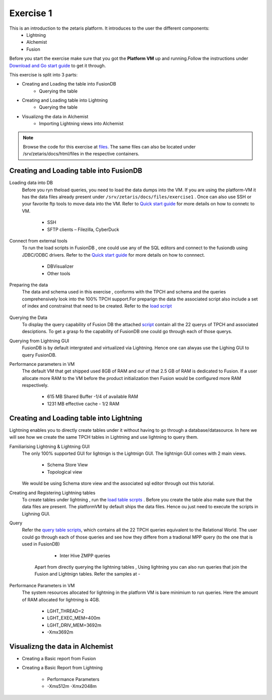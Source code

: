############
Exercise 1
############

This is an introduction to the zetaris platform. It introduces to the user the different components:
  - Lightning
  - Alchemist
  - Fusion

Before you start the exercise make sure that you got the **Platform VM** up and running.Follow the instructions under `Download and Go start guide <../Platform-VM/index.html>`_ to get it through.

This exercise is split into 3 parts:

- Creating and Loading the table into FusionDB
   - Querying the table

- Creating and Loading table into Lightning
   - Querying the table

- Visualizng the data in Alchemist
   - Importing Lightning views into Alchemist

.. note:: Browse the code for this exercise at files_. The same files can also be located under /srv/zetaris/docs/html/files in the respective containers.

.. _files: ./files/exercise2


Creating and Loading table into FusionDB
~~~~~~~~~~~~~~~~~~~~~~~~~~~~~~~~~~~~~~~~

Loading data into DB
  Before you ryn theload queries, you need to load the data dumps into the VM. If you are using the platform-VM it has the data files already present under ``/srv/zetaris/docs/files/exercise1`` .
  Once can also use SSH or your favorite ftp tools to move data into the VM. Refer to `Quick start guide <../Platform-VM/quick-start.html>`_ for more details on how to connetc to VM.

     - SSH
     - SFTP clients – Filezilla, CyberDuck

Connect from external tools
  To run the load scripts in FusionDB , one could use any of the SQL editors and connect to the fusiondb using JDBC/ODBC drivers. Refer to the `Quick start guide <../fusion/fusion-quick-start.html>`_ for more details on how to connnect.

    - DBVisualizer
    - Other tools


Preparing the data
  The data and schema used in this exercise , conforms with the TPCH and schema and the queries comprehensively look into the 100% TPCH support.For preparign the data the associated script also include a set of index and constrainst that need to be created. Refer to the `load script <./files/tutorial/exercise1/scripts/fusion/create-table.sql>`_

  .. figure::  img/img1.png
   :align:   center

Querying the Data
  To display the query capability of Fusion DB the attached `script <./files/tutorial/exercise1/scripts/fusion/query-table.sql>`_ contain all the 22 querys of TPCH and associated desciptions. To get a grasp fo the capability of FusionDB one could go through each of those querys.

Querying from Lightning GUI
  FusionDB is by default intergrated and virtualized via Lightning. Hence one can alwyas use the Lighing GUI to query FusionDB.

Performance parameters in VM
  The default VM that get shipped used 8GB of RAM and our of that 2.5 GB of RAM is dedicated to Fusion. If a user allocate more RAM to the VM before the product initialization then Fusion would be configured more RAM respectively.

    - 615 MB Shared Buffer  -1/4 of available RAM
    - 1231 MB effective cache - 1/2 RAM


Creating and Loading table into Lightning
~~~~~~~~~~~~~~~~~~~~~~~~~~~~~~~~~~~~~~~~~

Lightning enables you to directly create tables under it without having to go through a database/datasource. In here we will see how we create the same TPCH tables in Lightning and use lightning to query them.

Familiarising Lightning & Lightning GUI
  The only 100% supported GUI for lightnign is the Lightnign GUI. The lightnign GUI comes with 2 main views.

  	- Schema Store View
  	- Topological view
  We would be using Schema store view and the associated sql editor through out this tutorial.

Creating and Registering Lightning tables
  To create tables under lightning , run the `load table scrpts <./files/tutorial/exercise1/scripts/lightning/create-table.sql>`_ . Before you create the table also make sure that the data files are present. The platformVM by default ships the data files. Hence ou just need to execute the scripts in Lighning GUI.


Query
  Refer the `query table scripts <./files/tutorial/exercise1/scripts/lightning/create-table.sql>`_, which contains all the 22 TPCH queries equivalent to the Relational World. The user could go through each of those queries and see how they differe from a tradional MPP query (to the one that is used in FusionDB)

     - Inter Hive ZMPP queries
    Apart from directly querying the lightning tables , Using lightning you can also run queries that join the Fusion and Lightnign tables. Refer the samples at -

Performance Parameters in VM
   The system resources allocated for lightning in the platform VM is bare minimium to run queries. Here the amount of RAM allocated for lightning is 4GB.

     - LGHT_THREAD=2
     - LGHT_EXEC_MEM=400m
     - LGHT_DRIV_MEM=3692m
     - -Xmx3692m

Visualizng the data in Alchemist
~~~~~~~~~~~~~~~~~~~~~~~~~~~~~~~~

- Creating a Basic report from Fusion

- Creating a Basic Report from Lightning

     - Performance Parameters
     - -Xms512m -Xmx2048m
